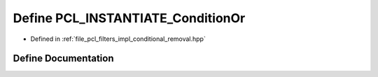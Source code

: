 .. _exhale_define_conditional__removal_8hpp_1a9eb0a2edc4a8a10d431a23d712ea016b:

Define PCL_INSTANTIATE_ConditionOr
==================================

- Defined in :ref:`file_pcl_filters_impl_conditional_removal.hpp`


Define Documentation
--------------------


.. doxygendefine:: PCL_INSTANTIATE_ConditionOr
